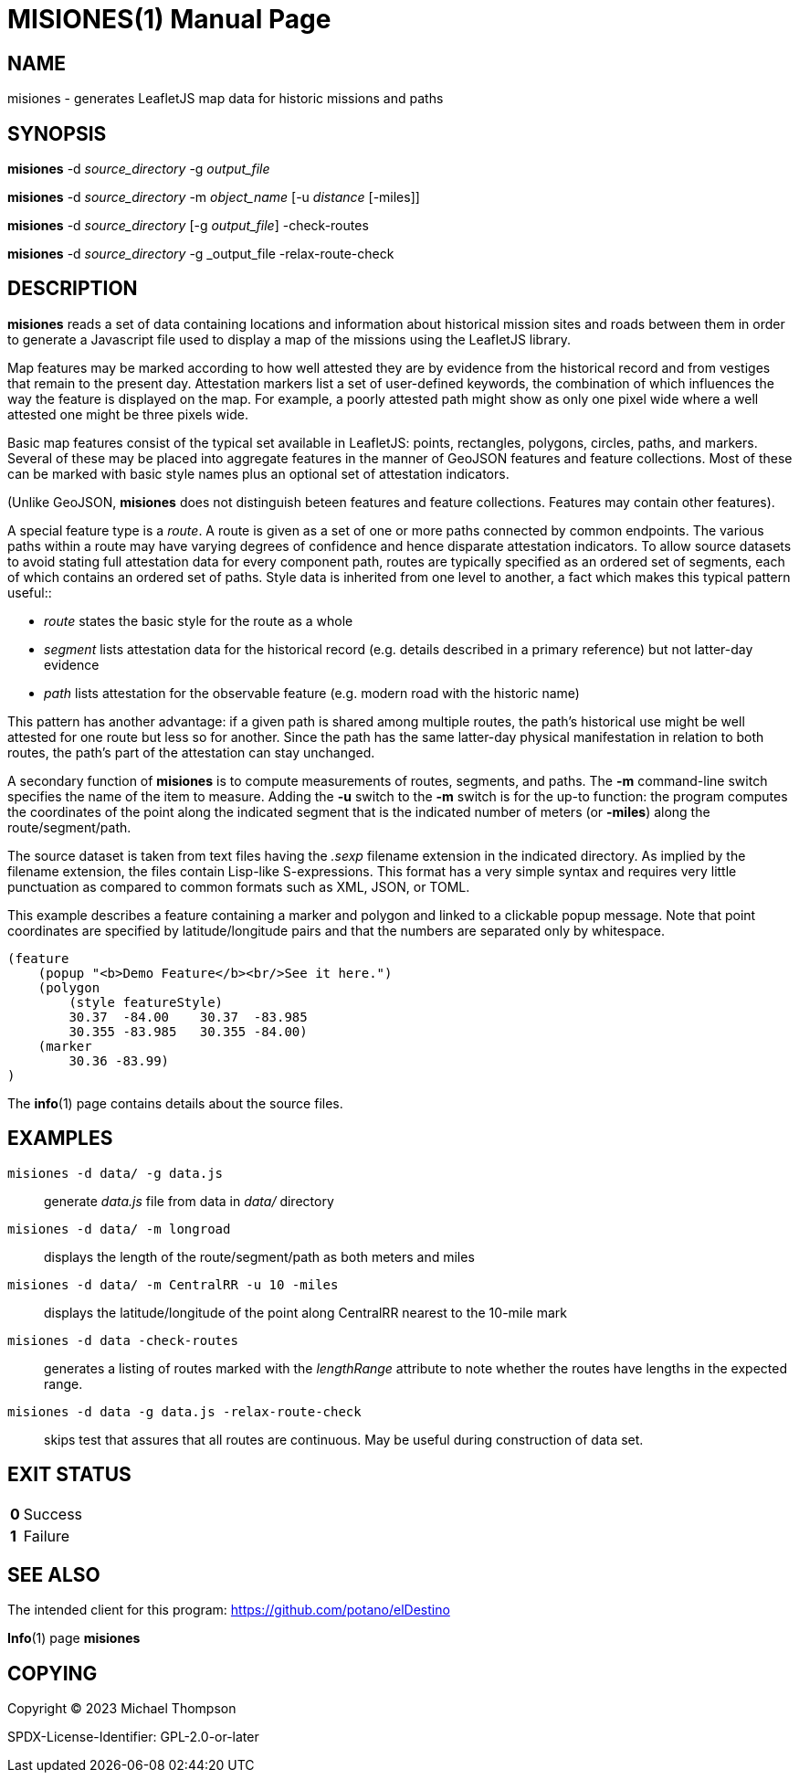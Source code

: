 // Copyright © 2023 Michael Thompson
// SPDX-License-Identifier: GPL-2.0-or-later

MISIONES(1)
===========
:doctype: manpage


NAME
----
misiones - generates LeafletJS map data for historic missions and paths


SYNOPSIS
--------
*misiones* -d _source_directory_ -g _output_file_

*misiones* -d _source_directory_ -m _object_name_ [-u _distance_ [-miles]]

*misiones* -d _source_directory_ [-g _output_file_] -check-routes

*misiones* -d _source_directory_ -g _output_file -relax-route-check


DESCRIPTION
-----------
*misiones* reads a set of data containing locations and information about historical mission
sites and roads between them in order to generate a Javascript file used to display a map
of the missions using the LeafletJS library.

Map features may be marked according to how well attested they are by evidence from the
historical record and from vestiges that remain to the present day.  Attestation markers
list a set of user-defined keywords, the combination of which influences the way the
feature is displayed on the map.  For example, a poorly attested path might show as only
one pixel wide where a well attested one might be three pixels wide.

Basic map features consist of the typical set available in LeafletJS: points, rectangles,
polygons, circles, paths, and markers.  Several of these may be placed into aggregate
features in the manner of GeoJSON features and feature collections.  Most of these can be
marked with basic style names plus an optional set of attestation indicators.

(Unlike GeoJSON, *misiones* does not distinguish beteen features and feature collections.
Features may contain other features).

A special feature type is a _route_.  A route is given as a set of one or more paths
connected by common endpoints.  The various paths within a route may have varying degrees
of confidence and hence disparate attestation indicators.  To allow source datasets
to avoid stating full attestation data for every component path, routes are typically
specified as an ordered set of segments, each of which contains an ordered set of paths.
Style data is inherited from one level to another, a fact which makes this typical pattern
useful::

* _route_ states the basic style for the route as a whole
* _segment_ lists attestation data for the historical record (e.g.
details described in a primary reference) but not latter-day evidence
* _path_ lists attestation for the observable feature (e.g. modern road with the historic
name)

This pattern has another advantage:  if a given path is shared among multiple routes,
the path's historical use might be well attested for one route but less so for another.
Since the path has the same latter-day physical manifestation in relation to both routes,
the path's part of the attestation can stay unchanged.

A secondary function of *misiones* is to compute measurements of routes, segments, and
paths.  The *-m* command-line switch specifies the name of the item to measure.  Adding
the *-u* switch to the *-m* switch is for the up-to function:  the program computes the
coordinates of the point along the indicated segment that is the indicated number of
meters (or *-miles*) along the route/segment/path.

The source dataset is taken from text files having the _.sexp_ filename extension in the
indicated directory.  As implied by the filename extension, the files contain Lisp-like
S-expressions.  This format has a very simple syntax and requires very little
punctuation as compared to common formats such as XML, JSON, or TOML.

This example describes a feature containing a marker and polygon and linked to a
clickable popup message.  Note that point coordinates are specified by
latitude/longitude pairs and that the numbers are separated only by whitespace.

----
(feature
    (popup "<b>Demo Feature</b><br/>See it here.")
    (polygon
        (style featureStyle)
        30.37  -84.00    30.37  -83.985
        30.355 -83.985   30.355 -84.00)
    (marker
        30.36 -83.99)
)
----

The *info*(1) page contains details about the source files.


EXAMPLES
--------

`misiones -d data/ -g data.js`:: generate _data.js_ file from data in _data/_ directory

`misiones -d data/ -m longroad`:: displays the length of the route/segment/path as both
meters and miles

`misiones -d data/ -m CentralRR -u 10 -miles`:: displays the latitude/longitude of the
point along CentralRR nearest to the 10-mile mark

`misiones -d data -check-routes`:: generates a listing of routes marked with the
_lengthRange_ attribute to note whether the routes have lengths in the expected range.

`misiones -d data -g data.js -relax-route-check`:: skips test that assures that all
routes are continuous.  May be useful during construction of data set.

EXIT STATUS
-----------
[horizontal]
*0*:: Success
*1*:: Failure


SEE ALSO
--------
The intended client for this program: https://github.com/potano/elDestino

*Info*(1) page *misiones*


COPYING
-------
Copyright © 2023 Michael Thompson

SPDX-License-Identifier: GPL-2.0-or-later

